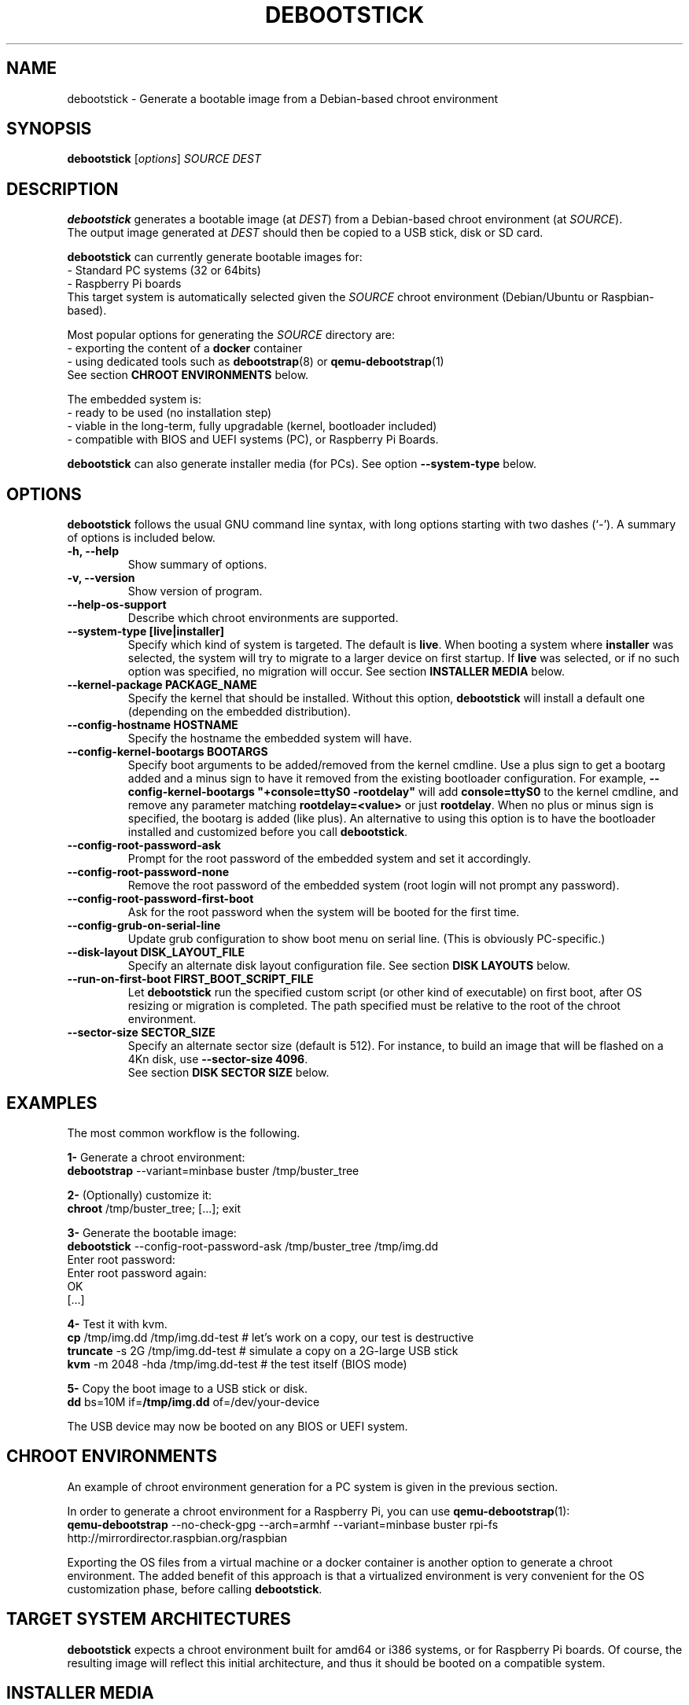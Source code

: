 .\" (C) Copyright 2015 Etienne Dublé <etienne.duble@imag.fr>,
.\"
.TH DEBOOTSTICK 8 "November 2, 2020"
.\" Please adjust this date whenever revising the manpage.

.SH NAME
debootstick \- Generate a bootable image from a Debian-based chroot environment

.SH SYNOPSIS
.B debootstick
.RI [ options ]
.I SOURCE DEST

.SH DESCRIPTION

.B debootstick
generates a bootable image (at \fIDEST\fP) from a Debian-based chroot environment (at \fISOURCE\fP).
.br
The output image generated at \fIDEST\fP should then be copied
to a USB stick, disk or SD card.

.PP
\fBdebootstick\fP can currently generate bootable images for:
.br
- Standard PC systems (32 or 64bits)
.br
- Raspberry Pi boards
.br
This target system is automatically selected given the \fISOURCE\fP chroot environment
(Debian/Ubuntu or Raspbian-based).
.PP
Most popular options for generating the \fISOURCE\fP directory are:
.br
- exporting the content of a \fBdocker\fP container
.br
- using dedicated tools such as \fBdebootstrap\fP(8) or \fBqemu-debootstrap\fP(1)
.br
See section \fBCHROOT ENVIRONMENTS\fP below.

.PP
The embedded system is:
.br
- ready to be used (no installation step)
.br
- viable in the long-term, fully upgradable (kernel, bootloader included)
.br
- compatible with BIOS and UEFI systems (PC), or Raspberry Pi Boards.

.B debootstick
can also generate installer media (for PCs). See option \fB\-\-system\-type\fP below.

.SH OPTIONS
.B debootstick
follows the usual GNU command line syntax, with long
options starting with two dashes (`\-').
A summary of options is included below.
.TP
.B \-h, \-\-help
Show summary of options.
.TP
.B \-v, \-\-version
Show version of program.
.TP
.B \-\-help\-os\-support
Describe which chroot environments are supported.
.TP
.B \-\-system\-type [live|installer]
Specify which kind of system is targeted. The default is \fBlive\fP.
When booting a system where \fBinstaller\fP was selected,
the system will try to migrate to a larger device on first startup.
If \fBlive\fP was selected, or if no such option was specified,
no migration will occur.
See section \fBINSTALLER MEDIA\fP below.
.TP
.B \-\-kernel\-package PACKAGE_NAME
Specify the kernel that should be installed. Without this option, \fBdebootstick\fP
will install a default one (depending on the embedded distribution).
.TP
.B \-\-config\-hostname HOSTNAME
Specify the hostname the embedded system will have.
.TP
.B \-\-config\-kernel\-bootargs BOOTARGS
Specify boot arguments to be added/removed from the kernel cmdline.
Use a plus sign to get a bootarg added and a minus sign to have it removed from the
existing bootloader configuration.
For example, \fB\-\-config\-kernel\-bootargs \(dq+console=ttyS0 -rootdelay\(dq\fP
will add \fBconsole=ttyS0\fP to the kernel cmdline, and remove any parameter
matching \fBrootdelay=<value>\fP or just \fBrootdelay\fP.
When no plus or minus sign is specified, the bootarg is added (like plus).
An alternative to using this option is to have the bootloader installed and
customized before you call \fBdebootstick\fP.
.TP
.B \-\-config\-root\-password\-ask
Prompt for the root password of the embedded system and set it accordingly.
.TP
.B \-\-config\-root\-password\-none
Remove the root password of the embedded system (root login will not prompt any password).
.TP
.B \-\-config\-root\-password\-first\-boot
Ask for the root password when the system will be booted for the first time.
.TP
.B \-\-config\-grub\-on\-serial\-line
Update grub configuration to show boot menu on serial line. (This is obviously PC-specific.)
.TP
.B \-\-disk\-layout DISK_LAYOUT_FILE
Specify an alternate disk layout configuration file. See section \fBDISK LAYOUTS\fP below.
.TP
.B \-\-run\-on\-first\-boot FIRST_BOOT_SCRIPT_FILE
Let \fBdebootstick\fP run the specified custom script (or other kind of executable) on first boot,
after OS resizing or migration is completed.
The path specified must be relative to the root of the chroot environment.
.TP
.B \-\-sector\-size SECTOR_SIZE
Specify an alternate sector size (default is 512).
For instance, to build an image that will be flashed on a 4Kn disk, use \fB\-\-sector\-size 4096\fP.
.br
See section \fBDISK SECTOR SIZE\fP below.

.SH EXAMPLES

The most common workflow is the following.

.PP
.B 1-
Generate a chroot environment:
.br
\fBdebootstrap\fP \-\-variant=minbase buster /tmp/buster_tree

.PP
.B 2-
(Optionally) customize it:
.br
\fBchroot\fP /tmp/buster_tree; [...]; exit

.PP
.B 3-
Generate the bootable image:
.br
\fBdebootstick\fP \-\-config\-root\-password\-ask /tmp/buster_tree /tmp/img.dd
.br
Enter root password:
.br
Enter root password again:
.br
OK
.br
[...]
.br

.PP
.B 4-
Test it with kvm.
.br
\fBcp\fP /tmp/img.dd /tmp/img.dd\-test    # let's work on a copy, our test is destructive
.br
\fBtruncate\fP \-s 2G /tmp/img.dd\-test    # simulate a copy on a 2G-large USB stick
.br
\fBkvm\fP \-m 2048 \-hda /tmp/img.dd\-test  # the test itself (BIOS mode)

.PP
.B 5-
Copy the boot image to a USB stick or disk.
.br
\fBdd\fP bs=10M if=\fB/tmp/img.dd\fP of=/dev/your\-device

.PP
The USB device may now be booted on any BIOS or UEFI system.

.SH CHROOT ENVIRONMENTS

An example of chroot environment generation for a PC system is given in the
previous section.

.PP
In order to generate a chroot environment for a Raspberry Pi, you can use
\fBqemu-debootstrap\fP(1):
.br
\fBqemu\-debootstrap\fP \-\-no\-check\-gpg \-\-arch=armhf \-\-variant=minbase
buster rpi\-fs http://mirrordirector.raspbian.org/raspbian

.PP
Exporting the OS files from a virtual machine or a docker container is another option
to generate a chroot environment.
The added benefit of this approach is that a virtualized environment is
very convenient for the OS customization phase, before calling \fBdebootstick\fP.

.SH TARGET SYSTEM ARCHITECTURES
\fBdebootstick\fP expects a chroot environment built for amd64 or i386 systems,
or for Raspberry Pi boards.
Of course, the resulting image will reflect this initial architecture, and thus
it should be booted on a compatible system.

.SH INSTALLER MEDIA

When first booting a system built with the \fB\-\-system\-type installer\fP
option, it will look for a larger disk and move to that disk.
This operation does not require a reboot. Once done, the system will just continue its
bootup procedure (and the initial device can be removed).
.PP
Notes:
.br
- \fBCAUTION:\fP Any data on the target disk will be lost!
.br
- The system is \fBmoved\fP, not copied. Thus the initial device cannot be used
anymore after the migration, unless you copy an image on it again, of course.
.br
- This option is \fBnot\fP available for Raspberry Pi boards.
It would make little sense anyway, since the SD card is usually the only
bootable media available on this kind of board. 

.SH UEFI BOOTING

It is also possible to test the UEFI boot with \fBkvm\fP, if you have the
\fBovmf\fP package installed, by adding \fB\-bios /path/to/OVMF.fd\fP to
the \fBkvm\fP command line.

.SH DISK LAYOUTS

It is possible to modify the disk layout of the system \fBdebootstick\fP generates.
.PP
If option \fB\-\-disk\-layout\fP is not specified, a default layout file is used,
and the path of this file is printed.
.br
The preferred way to write a new layout file is to copy this default file, modify it,
and then add option \fB\-\-disk\-layout <modified\-layout>\fP.
.br
An example of a modification could be to set \fB/var\fP on a different partition or
dedicated LVM volume.
.PP
Notes:
.br
- Not all modifications are allowed. \fBdebootstick\fP will print an error message if needed.
.br
- Currently \fBdebootstick\fP only handles fat and ext4 filesystems.
.PP
About the size of a partition or lvm volume:
.br
- \fBauto\fP means \fBdebootstick\fP will reserve enough space for this volume, with a little
margin. For instance, on a /boot partition with fat filesystem, it will estimate the size
needed for the files stored there and size the partition accordingly.
.br
- \fB<xx>[G|M]\fP (e.g. 1G or 50M) means debootstick should allocate exactly the specified
size to this partition/volume. Use this preferably on LVM volumes or on the last disk
partition: since previous disk partitions cannot be resized, \fBdebootstick\fP has to
reserve the space for them on the disk image it generates, which can make it large.
.br
- \fB<xx>%\fP (e.g. 10%) means debootstick should allocate the given percentage of the
disk to this partition/volume.
.br
- \fBmax\fP means debootstick should allocate any remaining free space to this partition/volume.
.PP
Keep in mind that debootstick is supposed to generate a minimal image, and, at this time,
it has no knowledge about the size of the device where the image will be copied.
Using \fBmax\fP and \fB<xx>%\fP on an lvm volume and on last partition allows one to ensure an
appropriate disk layout, when the OS will expand itself over the device (or migrate),
on first boot.
.PP
If LVM is used, it is possible to set a custom volume group name by using keyword \fBlvm_vg_name\fP.
For instance, one could specify \fBlvm_vg_name "MYVG"\fP (quotes are optional).
If not specified, or when special value \fBauto\fP is given instead of the group name,
\fBdebootstick\fP generates a random name \fBDBSTCK_<hex\-value>\fP.
.br
Note that on first boot, even if a volume group name was specified, the system will first use the
random name \fBDBSTCK_<hex\-value>\fP, and then rename it at the end of the bootup procedure.
This allows the system to boot properly even if the target name conflicts with a volume group
already present on a secondary disk.

.SH DISK SECTOR SIZE

If the image should be flashed on a disk with non-default logical sector size (default is
512 bytes), one may use option \fB\-\-sector\-size <value>\fP to change it.

The value of option \fB\-\-sector\-size\fP should match the logical sector size of \fBthe disk the
image will be flashed on\fP. Usually, this disk is a removable device with a logical sector size of
512 bytes. Thus, in a vast majority of cases debootstick should generate a compatible image with its
default option value.

When using the installer mode, the fact the target disk (i.e. the disk the OS will finally migrate
to) has a different sector size does \fBnot\fP mean the image sector size should be changed.

.SH DESIGN NOTES

Many Live distributions propose a highly compressed system based on a squashfs image.
They handle writes using an overlay based on a filesystem union.
While this allows the system to remain compact in the first times, this also has
disavantages:
.br
- Some important files remain read-only and cannot be upgraded (that is the case of
the linux kernel and the bootloader) which quickly leads to security issues or upgrade
problems.
.br
- Storing modified files in an overlay and never releasing the room needed for
the original versions in the squashfs image is counter-productive in the long term.
.br
One of the objectives \fBdebootstick\fP achieves is to provide a viable long-term
live system, therefore this kind of setup has been discarded.

.SH AUTHORS
Etienne Duble (etienne.duble@imag.fr) and contributors.

.SH SEE ALSO
.BR debootstrap (8),
.BR qemu-debootstrap (1),
.BR kvm (1).
